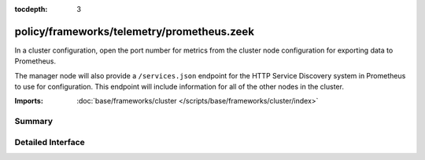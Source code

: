 :tocdepth: 3

policy/frameworks/telemetry/prometheus.zeek
===========================================

In a cluster configuration, open the port number for metrics
from the cluster node configuration for exporting data to
Prometheus.

The manager node will also provide a ``/services.json`` endpoint
for the HTTP Service Discovery system in Prometheus to use for
configuration. This endpoint will include information for all of
the other nodes in the cluster.

:Imports: :doc:`base/frameworks/cluster </scripts/base/frameworks/cluster/index>`

Summary
~~~~~~~

Detailed Interface
~~~~~~~~~~~~~~~~~~

